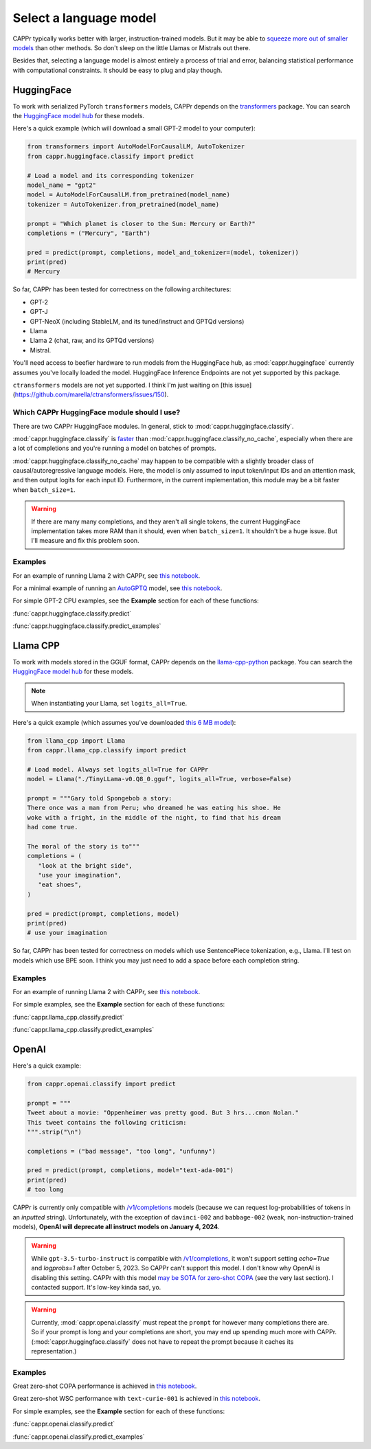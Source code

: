 Select a language model
=======================

CAPPr typically works better with larger, instruction-trained models. But it may be able
to `squeeze more out of smaller models
<https://cappr.readthedocs.io/en/latest/future_research.html>`_ than other methods. So
don't sleep on the little Llamas or Mistrals out there.

Besides that, selecting a language model is almost entirely a process of trial and
error, balancing statistical performance with computational constraints. It should be
easy to plug and play though.


HuggingFace
-----------

To work with serialized PyTorch ``transformers`` models, CAPPr depends on the
`transformers <https://github.com/huggingface/transformers>`_ package. You can search
the `HuggingFace model hub <https://huggingface.co/models?library=pytorch>`_ for these
models.

Here's a quick example (which will download a small GPT-2 model to your computer):

.. code:: python

   from transformers import AutoModelForCausalLM, AutoTokenizer
   from cappr.huggingface.classify import predict

   # Load a model and its corresponding tokenizer
   model_name = "gpt2"
   model = AutoModelForCausalLM.from_pretrained(model_name)
   tokenizer = AutoTokenizer.from_pretrained(model_name)

   prompt = "Which planet is closer to the Sun: Mercury or Earth?"
   completions = ("Mercury", "Earth")

   pred = predict(prompt, completions, model_and_tokenizer=(model, tokenizer))
   print(pred)
   # Mercury

So far, CAPPr has been tested for correctness on the following architectures:

- GPT-2
- GPT-J
- GPT-NeoX (including StableLM, and its tuned/instruct and GPTQd versions)
- Llama
- Llama 2 (chat, raw, and its GPTQd versions)
- Mistral.

You'll need access to beefier hardware to run models from the HuggingFace hub, as
:mod:`cappr.huggingface` currently assumes you've locally loaded the model. HuggingFace
Inference Endpoints are not yet supported by this package.

``ctransformers`` models are not yet supported. I think I'm just waiting on [this
issue](https://github.com/marella/ctransformers/issues/150).


Which CAPPr HuggingFace module should I use?
~~~~~~~~~~~~~~~~~~~~~~~~~~~~~~~~~~~~~~~~~~~~

There are two CAPPr HuggingFace modules. In general, stick to
:mod:`cappr.huggingface.classify`.

:mod:`cappr.huggingface.classify` is `faster
<https://cappr.readthedocs.io/en/latest/computational_performance.html>`_ than
:mod:`cappr.huggingface.classify_no_cache`, especially when there are a lot of
completions and you're running a model on batches of prompts.

:mod:`cappr.huggingface.classify_no_cache` may happen to be compatible with a slightly
broader class of causal/autoregressive language models. Here, the model is only assumed
to input token/input IDs and an attention mask, and then output logits for each input
ID. Furthermore, in the current implementation, this module may be a bit faster when
``batch_size=1``.

.. warning:: If there are many many completions, and they aren't all single tokens, the
   current HuggingFace implementation takes more RAM than it should, even when
   ``batch_size=1``. It shouldn't be a huge issue. But I'll measure and fix this problem
   soon.


Examples
~~~~~~~~

For an example of running Llama 2 with CAPPr, see `this notebook
<https://github.com/kddubey/cappr/blob/main/demos/llama2/copa.ipynb>`_.

For a minimal example of running an `AutoGPTQ <https://github.com/PanQiWei/AutoGPTQ>`_
model, see `this notebook
<https://github.com/kddubey/cappr/blob/main/demos/auto_gptq.ipynb>`_.

For simple GPT-2 CPU examples, see the **Example** section for each of these functions:

:func:`cappr.huggingface.classify.predict`

:func:`cappr.huggingface.classify.predict_examples`


Llama CPP
---------

To work with models stored in the GGUF format, CAPPr depends on the `llama-cpp-python
<https://github.com/abetlen/llama-cpp-python>`_ package. You can search the `HuggingFace
model hub <https://huggingface.co/models?sort=trending&search=gguf>`_ for these models.

.. note:: When instantiating your Llama, set ``logits_all=True``.

Here's a quick example (which assumes you've downloaded `this 6 MB model
<https://huggingface.co/aladar/TinyLLama-v0-GGUF/blob/main/TinyLLama-v0.Q8_0.gguf>`_):

.. code:: python

   from llama_cpp import Llama
   from cappr.llama_cpp.classify import predict

   # Load model. Always set logits_all=True for CAPPr
   model = Llama("./TinyLLama-v0.Q8_0.gguf", logits_all=True, verbose=False)

   prompt = """Gary told Spongebob a story:
   There once was a man from Peru; who dreamed he was eating his shoe. He
   woke with a fright, in the middle of the night, to find that his dream
   had come true.

   The moral of the story is to"""
   completions = (
      "look at the bright side",
      "use your imagination",
      "eat shoes",
   )

   pred = predict(prompt, completions, model)
   print(pred)
   # use your imagination

So far, CAPPr has been tested for correctness on models which use SentencePiece
tokenization, e.g., Llama. I'll test on models which use BPE soon. I think you may just
need to add a space before each completion string.


Examples
~~~~~~~~

For an example of running Llama 2 with CAPPr, see `this notebook
<https://github.com/kddubey/cappr/blob/main/demos/llama_cpp.ipynb>`_.

For simple examples, see the **Example** section for each of these functions:

:func:`cappr.llama_cpp.classify.predict`

:func:`cappr.llama_cpp.classify.predict_examples`


OpenAI
------

Here's a quick example:

.. code:: python

   from cappr.openai.classify import predict

   prompt = """
   Tweet about a movie: "Oppenheimer was pretty good. But 3 hrs...cmon Nolan."
   This tweet contains the following criticism:
   """.strip("\n")

   completions = ("bad message", "too long", "unfunny")

   pred = predict(prompt, completions, model="text-ada-001")
   print(pred)
   # too long

CAPPr is currently only compatible with `/v1/completions`_ models (because we can
request log-probabilities of tokens in an *inputted* string). Unfortunately, with the
exception of ``davinci-002`` and ``babbage-002`` (weak, non-instruction-trained models),
**OpenAI will deprecate all instruct models on January 4, 2024**.

.. warning:: While ``gpt-3.5-turbo-instruct`` is compatible with `/v1/completions`_, it
   won't support setting `echo=True` and `logprobs=1` after October 5, 2023. So CAPPr
   can't support this model. I don't know why OpenAI is disabling this setting. CAPPr
   with this model `may be SOTA for zero-shot COPA`_ (see the very last section). I
   contacted support. It's low-key kinda sad, yo.

.. _/v1/completions: https://platform.openai.com/docs/models/model-endpoint-compatibility

.. _may be SOTA for zero-shot COPA: https://github.com/kddubey/cappr/blob/main/demos/superglue/copa.ipynb

.. warning:: Currently, :mod:`cappr.openai.classify` must repeat the ``prompt`` for
             however many completions there are. So if your prompt is long and your
             completions are short, you may end up spending much more with CAPPr.
             (:mod:`cappr.huggingface.classify` does not have to repeat the prompt
             because it caches its representation.)


Examples
~~~~~~~~

Great zero-shot COPA performance is achieved in `this notebook
<https://github.com/kddubey/cappr/blob/main/demos/superglue/copa.ipynb>`_.

Great zero-shot WSC performance with ``text-curie-001`` is achieved in `this notebook
<https://github.com/kddubey/cappr/blob/main/demos/superglue/wsc.ipynb>`_.

For simple examples, see the **Example** section for each of these functions:

:func:`cappr.openai.classify.predict`

:func:`cappr.openai.classify.predict_examples`
